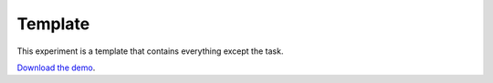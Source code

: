 Template
========

This experiment is a template that contains everything except the task.


`Download the demo <../../_static/template.zip>`__.
